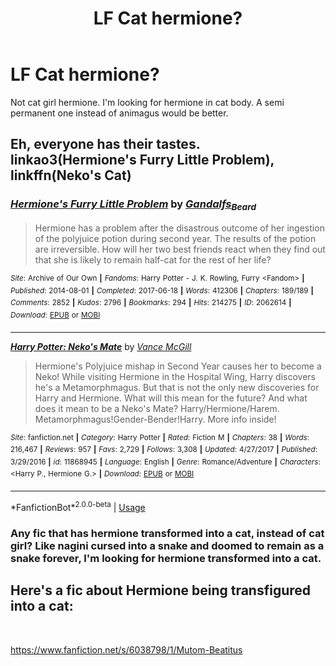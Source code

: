 #+TITLE: LF Cat hermione?

* LF Cat hermione?
:PROPERTIES:
:Author: KudzuLeaf
:Score: 5
:DateUnix: 1539741591.0
:DateShort: 2018-Oct-17
:FlairText: Request
:END:
Not cat girl hermione. I'm looking for hermione in cat body. A semi permanent one instead of animagus would be better.


** Eh, everyone has their tastes. linkao3(Hermione's Furry Little Problem), linkffn(Neko's Cat)
:PROPERTIES:
:Score: 2
:DateUnix: 1539808989.0
:DateShort: 2018-Oct-18
:END:

*** [[https://archiveofourown.org/works/2062614][*/Hermione's Furry Little Problem/*]] by [[https://www.archiveofourown.org/users/Gandalfs_Beard/pseuds/Gandalfs_Beard][/Gandalfs_Beard/]]

#+begin_quote
  Hermione has a problem after the disastrous outcome of her ingestion of the polyjuice potion during second year. The results of the potion are irreversible. How will her two best friends react when they find out that she is likely to remain half-cat for the rest of her life?
#+end_quote

^{/Site/:} ^{Archive} ^{of} ^{Our} ^{Own} ^{*|*} ^{/Fandoms/:} ^{Harry} ^{Potter} ^{-} ^{J.} ^{K.} ^{Rowling,} ^{Furry} ^{<Fandom>} ^{*|*} ^{/Published/:} ^{2014-08-01} ^{*|*} ^{/Completed/:} ^{2017-06-18} ^{*|*} ^{/Words/:} ^{412306} ^{*|*} ^{/Chapters/:} ^{189/189} ^{*|*} ^{/Comments/:} ^{2852} ^{*|*} ^{/Kudos/:} ^{2796} ^{*|*} ^{/Bookmarks/:} ^{294} ^{*|*} ^{/Hits/:} ^{214275} ^{*|*} ^{/ID/:} ^{2062614} ^{*|*} ^{/Download/:} ^{[[https://archiveofourown.org/downloads/Ga/Gandalfs_Beard/2062614/Hermiones%20Furry%20Little%20Problem.epub?updated_at=1532332545][EPUB]]} ^{or} ^{[[https://archiveofourown.org/downloads/Ga/Gandalfs_Beard/2062614/Hermiones%20Furry%20Little%20Problem.mobi?updated_at=1532332545][MOBI]]}

--------------

[[https://www.fanfiction.net/s/11868945/1/][*/Harry Potter: Neko's Mate/*]] by [[https://www.fanfiction.net/u/670787/Vance-McGill][/Vance McGill/]]

#+begin_quote
  Hermione's Polyjuice mishap in Second Year causes her to become a Neko! While visiting Hermione in the Hospital Wing, Harry discovers he's a Metamorphmagus. But that is not the only new discoveries for Harry and Hermione. What will this mean for the future? And what does it mean to be a Neko's Mate? Harry/Hermione/Harem. Metamorphmagus!Gender-Bender!Harry. More info inside!
#+end_quote

^{/Site/:} ^{fanfiction.net} ^{*|*} ^{/Category/:} ^{Harry} ^{Potter} ^{*|*} ^{/Rated/:} ^{Fiction} ^{M} ^{*|*} ^{/Chapters/:} ^{38} ^{*|*} ^{/Words/:} ^{216,467} ^{*|*} ^{/Reviews/:} ^{957} ^{*|*} ^{/Favs/:} ^{2,729} ^{*|*} ^{/Follows/:} ^{3,308} ^{*|*} ^{/Updated/:} ^{4/27/2017} ^{*|*} ^{/Published/:} ^{3/29/2016} ^{*|*} ^{/id/:} ^{11868945} ^{*|*} ^{/Language/:} ^{English} ^{*|*} ^{/Genre/:} ^{Romance/Adventure} ^{*|*} ^{/Characters/:} ^{<Harry} ^{P.,} ^{Hermione} ^{G.>} ^{*|*} ^{/Download/:} ^{[[http://www.ff2ebook.com/old/ffn-bot/index.php?id=11868945&source=ff&filetype=epub][EPUB]]} ^{or} ^{[[http://www.ff2ebook.com/old/ffn-bot/index.php?id=11868945&source=ff&filetype=mobi][MOBI]]}

--------------

*FanfictionBot*^{2.0.0-beta} | [[https://github.com/tusing/reddit-ffn-bot/wiki/Usage][Usage]]
:PROPERTIES:
:Author: FanfictionBot
:Score: 1
:DateUnix: 1539809029.0
:DateShort: 2018-Oct-18
:END:


*** Any fic that has hermione transformed into a cat, instead of cat girl? Like nagini cursed into a snake and doomed to remain as a snake forever, I'm looking for hermione transformed into a cat.
:PROPERTIES:
:Author: KudzuLeaf
:Score: 1
:DateUnix: 1539816840.0
:DateShort: 2018-Oct-18
:END:


** Here's a fic about Hermione being transfigured into a cat:

​

[[https://www.fanfiction.net/s/6038798/1/Mutom-Beatitus]]
:PROPERTIES:
:Author: parentheses_robustus
:Score: 1
:DateUnix: 1540097084.0
:DateShort: 2018-Oct-21
:END:
